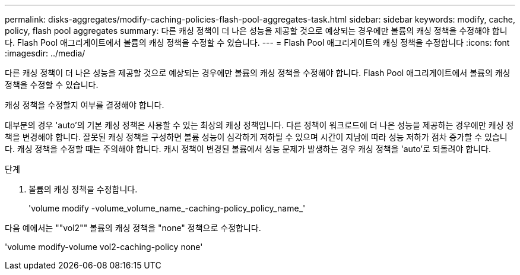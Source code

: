 ---
permalink: disks-aggregates/modify-caching-policies-flash-pool-aggregates-task.html 
sidebar: sidebar 
keywords: modify, cache, policy, flash pool aggregates 
summary: 다른 캐싱 정책이 더 나은 성능을 제공할 것으로 예상되는 경우에만 볼륨의 캐싱 정책을 수정해야 합니다. Flash Pool 애그리게이트에서 볼륨의 캐싱 정책을 수정할 수 있습니다. 
---
= Flash Pool 애그리게이트의 캐싱 정책을 수정합니다
:icons: font
:imagesdir: ../media/


[role="lead"]
다른 캐싱 정책이 더 나은 성능을 제공할 것으로 예상되는 경우에만 볼륨의 캐싱 정책을 수정해야 합니다. Flash Pool 애그리게이트에서 볼륨의 캐싱 정책을 수정할 수 있습니다.

캐싱 정책을 수정할지 여부를 결정해야 합니다.

대부분의 경우 'auto'의 기본 캐싱 정책은 사용할 수 있는 최상의 캐싱 정책입니다. 다른 정책이 워크로드에 더 나은 성능을 제공하는 경우에만 캐싱 정책을 변경해야 합니다. 잘못된 캐싱 정책을 구성하면 볼륨 성능이 심각하게 저하될 수 있으며 시간이 지남에 따라 성능 저하가 점차 증가할 수 있습니다. 캐싱 정책을 수정할 때는 주의해야 합니다. 캐시 정책이 변경된 볼륨에서 성능 문제가 발생하는 경우 캐싱 정책을 'auto'로 되돌려야 합니다.

.단계
. 볼륨의 캐싱 정책을 수정합니다.
+
'volume modify -volume_volume_name_-caching-policy_policy_name_'



다음 예에서는 ""vol2"" 볼륨의 캐싱 정책을 "none" 정책으로 수정합니다.

'volume modify-volume vol2-caching-policy none'
